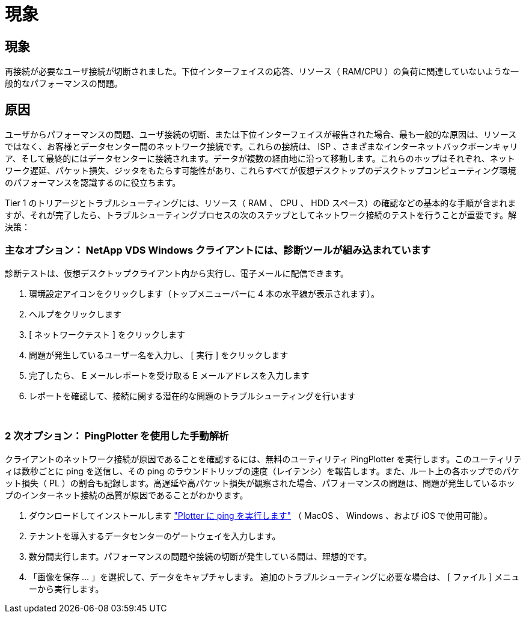 = 現象
:allow-uri-read: 




== 現象

再接続が必要なユーザ接続が切断されました。下位インターフェイスの応答、リソース（ RAM/CPU ）の負荷に関連していないような一般的なパフォーマンスの問題。



== 原因

ユーザからパフォーマンスの問題、ユーザ接続の切断、または下位インターフェイスが報告された場合、最も一般的な原因は、リソースではなく、お客様とデータセンター間のネットワーク接続です。これらの接続は、 ISP 、さまざまなインターネットバックボーンキャリア、そして最終的にはデータセンターに接続されます。データが複数の経由地に沿って移動します。これらのホップはそれぞれ、ネットワーク遅延、パケット損失、ジッタをもたらす可能性があり、これらすべてが仮想デスクトップのデスクトップコンピューティング環境のパフォーマンスを認識するのに役立ちます。

Tier 1 のトリアージとトラブルシューティングには、リソース（ RAM 、 CPU 、 HDD スペース）の確認などの基本的な手順が含まれますが、それが完了したら、トラブルシューティングプロセスの次のステップとしてネットワーク接続のテストを行うことが重要です。解決策：



=== 主なオプション： NetApp VDS Windows クライアントには、診断ツールが組み込まれています

診断テストは、仮想デスクトップクライアント内から実行し、電子メールに配信できます。

. 環境設定アイコンをクリックします（トップメニューバーに 4 本の水平線が表示されます）。
. ヘルプをクリックします
. [ ネットワークテスト ] をクリックします
. 問題が発生しているユーザー名を入力し、 [ 実行 ] をクリックします
. 完了したら、 E メールレポートを受け取る E メールアドレスを入力します
. レポートを確認して、接続に関する潜在的な問題のトラブルシューティングを行います


image:internet_quality1.gif[""]

image:internet_quality2.png[""]



=== 2 次オプション： PingPlotter を使用した手動解析

クライアントのネットワーク接続が原因であることを確認するには、無料のユーティリティ PingPlotter を実行します。このユーティリティは数秒ごとに ping を送信し、その ping のラウンドトリップの速度（レイテンシ）を報告します。また、ルート上の各ホップでのパケット損失（ PL ）の割合も記録します。高遅延や高パケット損失が観察された場合、パフォーマンスの問題は、問題が発生しているホップのインターネット接続の品質が原因であることがわかります。

. ダウンロードしてインストールします link:https://www.pingplotter.com/["Plotter に ping を実行します"] （ MacOS 、 Windows 、および iOS で使用可能）。
. テナントを導入するデータセンターのゲートウェイを入力します。
. 数分間実行します。パフォーマンスの問題や接続の切断が発生している間は、理想的です。
. 「画像を保存 ... 」を選択して、データをキャプチャします。 追加のトラブルシューティングに必要な場合は、 [ ファイル ] メニューから実行します。


